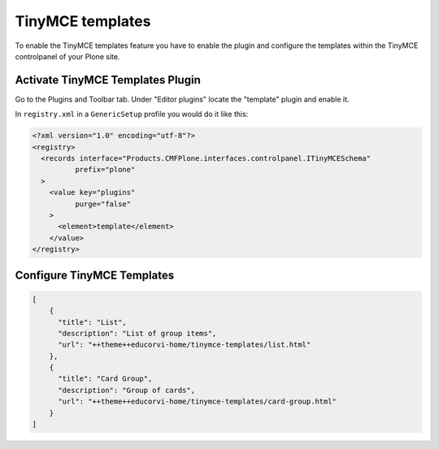 TinyMCE templates
=================

To enable the TinyMCE templates feature you have to enable the plugin and
configure the templates within the TinyMCE controlpanel of your Plone site.

Activate TinyMCE Templates Plugin
---------------------------------

Go to the Plugins and Toolbar tab.
Under "Editor plugins" locate the "template" plugin and enable it.

In ``registry.xml`` in a ``GenericSetup`` profile you would do it like this:

.. code-block:: xml

    <?xml version="1.0" encoding="utf-8"?>
    <registry>
      <records interface="Products.CMFPlone.interfaces.controlpanel.ITinyMCESchema"
              prefix="plone"
      >
        <value key="plugins"
              purge="false"
        >
          <element>template</element>
        </value>
    </registry>


Configure TinyMCE Templates
---------------------------

.. code-block:: json

    [
        {
          "title": "List",
          "description": "List of group items",
          "url": "++theme++educorvi-home/tinymce-templates/list.html"
        },
        {
          "title": "Card Group",
          "description": "Group of cards",
          "url": "++theme++educorvi-home/tinymce-templates/card-group.html"
        }
    ]
